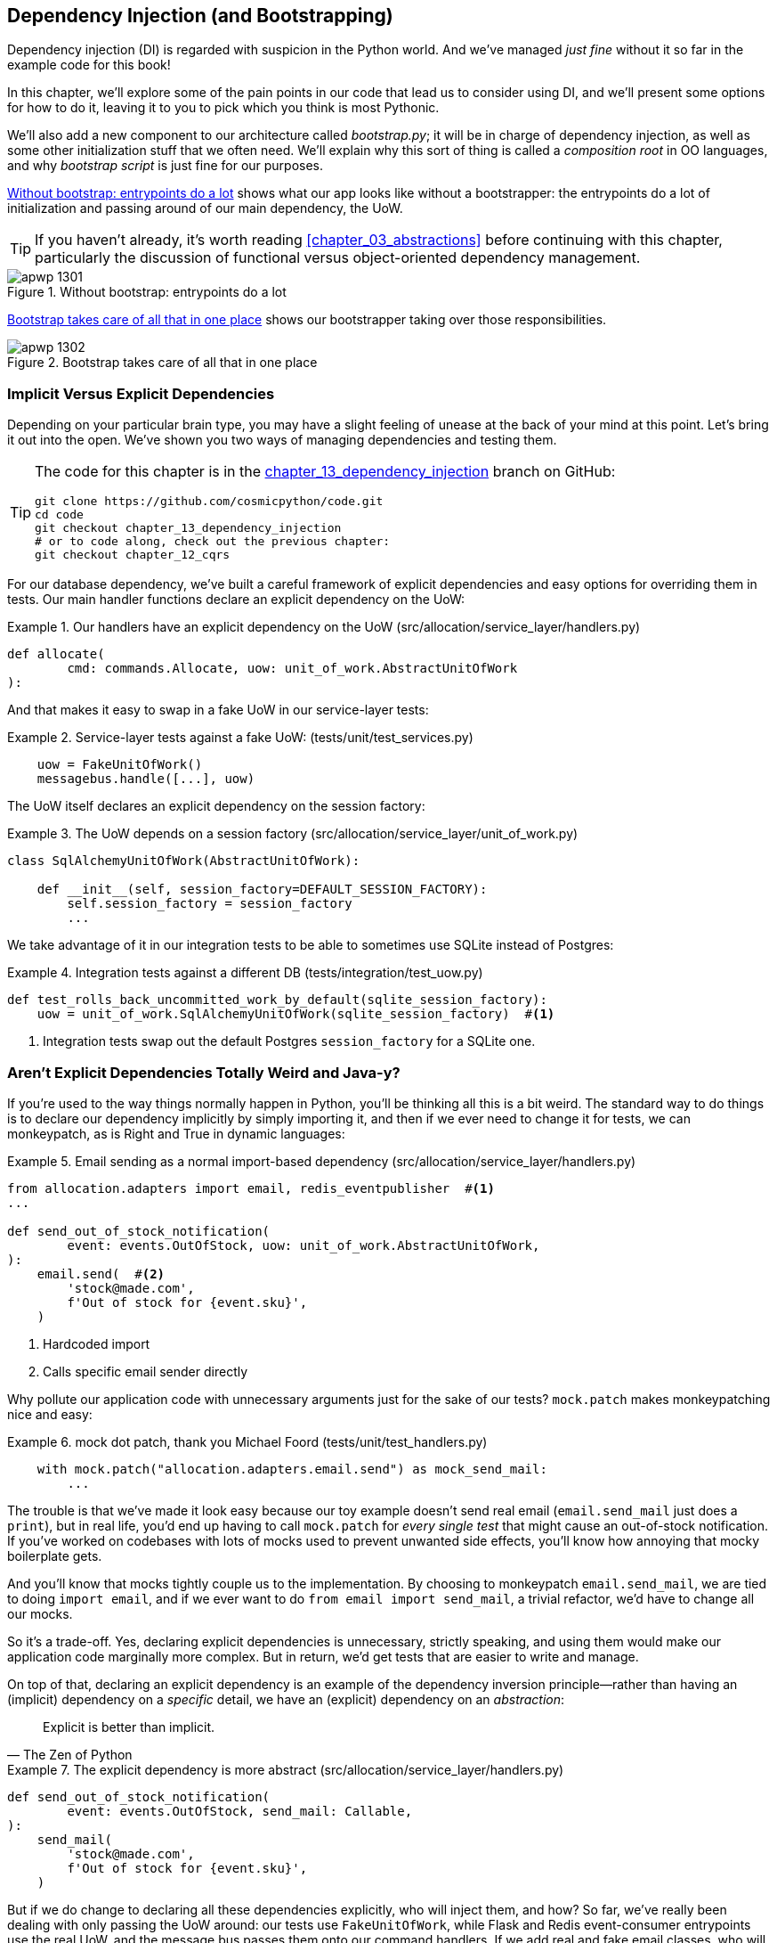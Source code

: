 [[chapter_13_dependency_injection]]
== Dependency Injection (and Bootstrapping)

Dependency injection (DI) is regarded with suspicion in the Python world.  And
we've managed _just fine_ without it so far in the example code for this
book!((("dependency injection", id="ix_DI")))

In this chapter, we'll explore some of the pain points in our code
that lead us to consider using DI, and we'll present some options
for how to do it, leaving it to you to pick which you think is most Pythonic.

We'll also add a new ((("bootstrapping")))component to our architecture called __bootstrap.py__;
it will be in charge of dependency injection, as well as some other initialization
stuff that we often need.  We'll explain why this sort of thing is called
a _composition root_ in OO languages, and why _bootstrap script_ is just fine
for our purposes.((("composition root")))

<<bootstrap_chapter_before_diagram>> shows what our app looks like without
a bootstrapper: the entrypoints do a lot of initialization and passing around
of our main dependency, the UoW.

[TIP]
====
If you haven't already, it's worth reading <<chapter_03_abstractions>>
    before continuing with this chapter, particularly the discussion of
    functional versus object-oriented dependency management.
====

[[bootstrap_chapter_before_diagram]]
.Without bootstrap: entrypoints do a lot
image::images/apwp_1301.png[]

<<bootstrap_chapter_after_diagram>> shows our bootstrapper taking over those
responsibilities.

[[bootstrap_chapter_after_diagram]]
.Bootstrap takes care of all that in one place
image::images/apwp_1302.png[]


=== Implicit Versus Explicit Dependencies

Depending on your particular brain type, you may have a slight
feeling of unease at the back of your mind at this point.((("dependency injection", "implicit versus explicit dependencies")))  Let's bring it out
into the open. We've shown you two ways of managing
dependencies and testing them.

[TIP]
====
The code for this chapter is in the
https://github.com/cosmicpython/code/tree/chapter_13_dependency_injection[chapter_13_dependency_injection] branch on GitHub:

----
git clone https://github.com/cosmicpython/code.git
cd code
git checkout chapter_13_dependency_injection
# or to code along, check out the previous chapter:
git checkout chapter_12_cqrs
----
====


For our database dependency, we've built a careful framework of explicit
dependencies and easy options for overriding them in tests. Our main handler
functions declare an explicit dependency on the UoW:

[[existing_handler]]
.Our handlers have an explicit dependency on the UoW (src/allocation/service_layer/handlers.py)
====
[source,python]
[role="existing"]
----
def allocate(
        cmd: commands.Allocate, uow: unit_of_work.AbstractUnitOfWork
):
----
====

And that makes it easy to swap in a fake UoW in our
service-layer tests:

[[existing_services_test]]
.Service-layer tests against a fake UoW: (tests/unit/test_services.py)
====
[source,python]
[role="skip"]
----
    uow = FakeUnitOfWork()
    messagebus.handle([...], uow)
----
====


The UoW itself declares an explicit dependency on the session factory:


[[existing_uow]]
.The UoW depends on a session factory (src/allocation/service_layer/unit_of_work.py)
====
[source,python]
[role="existing"]
----
class SqlAlchemyUnitOfWork(AbstractUnitOfWork):

    def __init__(self, session_factory=DEFAULT_SESSION_FACTORY):
        self.session_factory = session_factory
        ...
----
====

We take advantage of it in our integration tests to be able to sometimes use SQLite
instead of Postgres:

[[existing_integration_test]]
.Integration tests against a different DB (tests/integration/test_uow.py)
====
[source,python]
[role="existing"]
----
def test_rolls_back_uncommitted_work_by_default(sqlite_session_factory):
    uow = unit_of_work.SqlAlchemyUnitOfWork(sqlite_session_factory)  #<1>
----
====

<1> Integration tests swap out the default Postgres `session_factory` for a
    SQLite one.



=== Aren't Explicit Dependencies Totally Weird and Java-y?

If you're used to the way things normally happen in Python, you'll be thinking
all this is a bit weird.((("dependency injection", "explicit dependencies are better than implicit dependencies")))((("importing dependenies")))  The standard way to do things is to declare our
dependency implicitly by simply importing it, and then if we ever need to
change it for tests, we can monkeypatch, as is Right and True in dynamic
languages:


[[normal_implicit_dependency]]
.Email sending as a normal import-based dependency (src/allocation/service_layer/handlers.py)
====
[source,python]
[role="existing"]
----
from allocation.adapters import email, redis_eventpublisher  #<1>
...

def send_out_of_stock_notification(
        event: events.OutOfStock, uow: unit_of_work.AbstractUnitOfWork,
):
    email.send(  #<2>
        'stock@made.com',
        f'Out of stock for {event.sku}',
    )
----
====

<1> Hardcoded import
<2> Calls specific email sender directly


Why pollute our application code with unnecessary arguments just for the
sake of our ((("mock.patch method")))tests? `mock.patch` makes monkeypatching nice and easy:


[[mocking_is_easy]]
.mock dot patch, thank you Michael Foord (tests/unit/test_handlers.py)
====
[source,python]
[role="existing"]
----
    with mock.patch("allocation.adapters.email.send") as mock_send_mail:
        ...
----
====

The trouble is that we've made it look easy because our toy example doesn't
send real email (`email.send_mail` just does a `print`), but in real life,
you'd end up having to call `mock.patch` for _every single test_ that might
cause an out-of-stock notification. If you've worked on codebases with lots of
mocks used to prevent unwanted side effects, you'll know how annoying that
mocky boilerplate gets.

And you'll know that mocks tightly couple us to the implementation. By
choosing to monkeypatch `email.send_mail`, we are tied to doing `import email`,
and if we ever want to do `from email import send_mail`, a trivial refactor,
we'd have to change all our mocks.

So it's a trade-off. Yes, declaring explicit dependencies is unnecessary,
strictly speaking, and using them would make our application code marginally
more complex. But in return, we'd get tests that are easier to write and
manage.

On top of that, declaring((("dependency inversion principle", "declaring explicit dependency as example of")))((("abstractions", "explicit dependencies are more abstract"))) an explicit dependency is an example of the
dependency inversion principle—rather than having an (implicit) dependency on
a _specific_ detail, we have an (explicit) dependency on an _abstraction_:

[quote, The Zen of Python]
____
Explicit is better than implicit.
____


[[handler_with_explicit_dependency]]
.The explicit dependency is more abstract (src/allocation/service_layer/handlers.py)
====
[source,python]
[role="non-head"]
----
def send_out_of_stock_notification(
        event: events.OutOfStock, send_mail: Callable,
):
    send_mail(
        'stock@made.com',
        f'Out of stock for {event.sku}',
    )
----
====

But if we do change to declaring all these dependencies explicitly, who will
inject them, and how? So far, we've really been dealing with only passing the
UoW around: our tests use `FakeUnitOfWork`, while Flask and Redis event-consumer
entrypoints use the real UoW, and the message bus passes them onto our command
handlers. If we add real and fake email classes, who will create them and
pass them on?

That's extra (duplicated) cruft for Flask, Redis, and our tests. Moreover,
putting all the responsibility for passing dependencies to the right handler
onto the message bus feels like a violation of the SRP.

Instead, we'll((("composition root")))((("bootstrapping", "dependency injection with"))) reach for a pattern called _Composition Root_ (a bootstrap
script to you and me),footnote:[Because Python is not a "pure" OO language, Python developers aren't necessarily used to the concept of needing to _compose_ a set of objects into a working application. We just pick our entrypoint and run code from top to bottom.]
 and we'll do a bit of "manual DI" (dependency injection without a
framework):footnote:[Mark Seemann calls this https://oreil.ly/iGpDL[_Pure DI_] or sometimes _Vanilla DI_.]
. Bootstrapper between entrypoints and message bus
====
----
Flask + Redis
|
| call
V
Bootstrapper:  prepares handlers with correct dependencies injected in
|             (test bootstrapper will use fakes, prod one will use reals)
|
|  pass injected handlers to
V
Messagebus
|
|  dispatches events and commands to injected handlers
|
V
----
====
//TODO: betterify diagram? or just get rid of, in favour of the first?




=== Preparing Handlers: Manual DI with Closures and Partials

One way to turn((("dependency injection", "manual DI with closures or partial functions"))) a function with dependencies into one that's ready to be
called later with those dependencies _already injected_ is to use closures or
partial functions((("closures", "dependency injection using")))((("partial functions", "dependency injection with"))) to compose the function with its dependencies:


[[di_with_partial_functions_examples]]
.Examples of DI using closures or partial functions
====
[source,python]
[role="skip"]
----
# existing allocate function, with abstract uow dependency
def allocate(
        cmd: commands.Allocate, uow: unit_of_work.AbstractUnitOfWork
):
    line = OrderLine(cmd.orderid, cmd.sku, cmd.qty)
    with uow:
        ...

# bootstrap script prepares actual UoW

def bootstrap(..):
    uow = unit_of_work.SqlAlchemyUnitOfWork()

    # then prepares a version of the allocate fn with UoW dependency captured in a closure
    allocate_composed = lambda cmd: allocate(cmd, uow)

    # or, equivalently (this gets you a nicer stack trace)
    def allocate_composed(cmd):
        return allocate(cmd, uow)

    # alternatively with a partial
    import functools
    allocate_composed = functools.partial(allocate, uow=uow)  #<1>

# later at runtime, we can call the partial function, and it will have
# the UoW already bound
allocate_composed(cmd)
----
====

<1> The difference((("closures", "difference from partial functions")))((("partial functions", "difference from closures"))) between closures (lambdas or named functions) and
    `functools.partial` is that the former use
    https://docs.python-guide.org/writing/gotchas/#late-binding-closures[late
    binding of variables], which can be a source of confusion if
    any of the dependencies are mutable.

Here's the same pattern again for the `send_out_of_stock_notification()` handler,
which has different dependencies:

[[partial_functions_2]]
.Another closure and partial functions example
====
[source,python]
[role="skip"]
----
def send_out_of_stock_notification(
        event: events.OutOfStock, send_mail: Callable,
):
    send_mail(
        'stock@made.com',
        ...


# prepare a version of the send_out_of_stock_notification with dependencies
sosn_composed  = lambda event: send_out_of_stock_notification(event, email.send_mail)

...
# later, at runtime:
sosn_composed(event)  # will have email.send_mail already injected in
----
====


=== An Alternative Using Classes

Closures and partial functions will feel familiar to people who've done a bit
of functional programming.((("dependency injection", "using classes")))((("classes, dependency injection using"))) Here's an alternative using classes, which may
appeal to others. It requires rewriting all our handler functions as
classes, though:

[[di_with_classes]]
.DI using classes
====
[source,python]
[role="skip"]
----
# we replace the old `def allocate(cmd, uow)` with:

class AllocateHandler:

    def __init__(self, uow: unit_of_work.AbstractUnitOfWork):  #<2>
        self.uow = uow

    def __call__(self, cmd: commands.Allocate):  #<1>
        line = OrderLine(cmd.orderid, cmd.sku, cmd.qty)
        with self.uow:
            # rest of handler method as before
            ...

# bootstrap script prepares actual UoW
uow = unit_of_work.SqlAlchemyUnitOfWork()

# then prepares a version of the allocate fn with dependencies already injected
allocate = AllocateHandler(uow)

...
# later at runtime, we can call the handler instance, and it will have
# the UoW already injected
allocate(cmd)
----
====

<1> The class is designed to produce a callable function, so it has a
    +++<code>call</code>+++ method.

<2> But we use the +++<code>init</code>+++ to declare the dependencies it
    requires. This sort of thing will feel familiar if you've ever made
    class-based descriptors, or a class-based context manager that takes
    arguments.


Use whichever you and your team feel more comfortable with.((("dependency injection", startref="ix_DI")))


=== A Bootstrap Script


We want our bootstrap((("bootstrapping", "bootstrapping script, capabilities of"))) script to do the following:

1. Declare default dependencies but allow us to override them
2. Do the "init" stuff that we need to get our app started
3. Inject all the dependencies into our handlers
4. Give us back the core object for our app, the message bus

Here's a first cut:


[[bootstrap_script]]
.A bootstrap function (src/allocation/bootstrap.py)
====
[source,python]
[role="non-head"]
----
def bootstrap(
    start_orm: bool = True,  #<1>
    uow: unit_of_work.AbstractUnitOfWork = unit_of_work.SqlAlchemyUnitOfWork(),  #<2>
    send_mail: Callable = email.send,
    publish: Callable = redis_eventpublisher.publish,
) -> messagebus.MessageBus:

    if start_orm:
        orm.start_mappers()  #<1>

    dependencies = {'uow': uow, 'send_mail': send_mail, 'publish': publish}
    injected_event_handlers = {  #<3>
        event_type: [
            inject_dependencies(handler, dependencies)
            for handler in event_handlers
        ]
        for event_type, event_handlers in handlers.EVENT_HANDLERS.items()
    }
    injected_command_handlers = {  #<3>
        command_type: inject_dependencies(handler, dependencies)
        for command_type, handler in handlers.COMMAND_HANDLERS.items()
    }

    return messagebus.MessageBus(  #<4>
        uow=uow,
        event_handlers=injected_event_handlers,
        command_handlers=injected_command_handlers,
    )
----
====

<1> `orm.start_mappers()` is our example of initialization work that needs
    to be done once at the beginning of an app. We also see things like
    setting up the `logging` module.((("object-relational mappers (ORMs)", "orm.start_mappers function")))

<2> We can use the argument defaults to define what the normal/production
    defaults are. It's nice to have them in a single place, but
    sometimes dependencies have some side effects at construction time,
    in which case you might prefer to default them to `None` instead.

<3> We build up our injected versions of the handler mappings by using
    a function called `inject_dependencies()`, which we'll show next.

<4> We return a configured message bus ready for use.

// TODO more examples of init stuff

// IDEA: show option of bootstrapper as class instead?

Here's how we ((("dependency injection", "by inspecting function signatures")))inject dependencies into a handler function by inspecting
it:

[[di_by_inspection]]
.DI by inspecting function signatures (src/allocation/bootstrap.py)
====
[source,python]
----
def inject_dependencies(handler, dependencies):
    params = inspect.signature(handler).parameters  #<1>
    deps = {
        name: dependency
        for name, dependency in dependencies.items()  #<2>
        if name in params
    }
    return lambda message: handler(message, **deps)  #<3>
----
====

<1> We inspect our command/event handler's arguments.
<2> We match them by name to our dependencies.
<3> We inject them as kwargs to produce a partial.


.Even-More-Manual DI with Less Magic
*******************************************************************************
If you're finding the preceding `inspect` code a little harder to grok, this
even simpler version may appeal to you.((("dependency injection", "manual creation of partial functions inline")))

Harry wrote the code for `inject_dependencies()` as a first cut of how to do
"manual" dependency injection, and when he saw it, Bob accused him of
overengineering and writing his own DI framework.((("partial functions", "manually creating inline")))

It honestly didn't even occur to Harry that you could do it any more plainly,
but you can, like this:

// (EJ3) I don't know if I'd even call this DI, it's just straight meta-programming.

[[nomagic_di]]
.Manually creating partial functions inline (src/allocation/bootstrap.py)
====
[source,python]
[role="non-head"]
----
    injected_event_handlers = {
        events.Allocated: [
            lambda e: handlers.publish_allocated_event(e, publish),
            lambda e: handlers.add_allocation_to_read_model(e, uow),
        ],
        events.Deallocated: [
            lambda e: handlers.remove_allocation_from_read_model(e, uow),
            lambda e: handlers.reallocate(e, uow),
        ],
        events.OutOfStock: [
            lambda e: handlers.send_out_of_stock_notification(e, send_mail)
        ]
    }
    injected_command_handlers = {
        commands.Allocate: lambda c: handlers.allocate(c, uow),
        commands.CreateBatch: \
            lambda c: handlers.add_batch(c, uow),
        commands.ChangeBatchQuantity: \
            lambda c: handlers.change_batch_quantity(c, uow),
    }
----
====

Harry says he couldn't even imagine writing out that many lines of code
and having to look up that many function arguments manually.
This is a perfectly viable solution, though, since it's only one
line of code or so per handler you add, and thus not a massive maintenance burden
even if you have dozens of handlers.

Our app is structured in such a way that we always want to do dependency
injection in only one place, the handler functions, so this super-manual solution
and Harry's `inspect()`-based one will both work fine.

If you find yourself wanting to do DI in more things and at different times,
or if ((("dependency chains")))((("dependency injection", "using DI framework")))you ever get into _dependency chains_ (in which your dependencies have their
own dependencies, and so on), you may get some mileage out of a "real" DI
framework.

// IDEA: discuss/define what a DI container is

At MADE, we've used https://pypi.org/project/Inject[Inject] in a few places,
and it's fine, although it makes Pylint unhappy.  You might also check out
https://pypi.org/project/punq[Punq], as written by Bob himself, or the
DRY-Python crew's https://github.com/dry-python/dependencies[dependencies].

*******************************************************************************


=== Message Bus Is Given Handlers at Runtime

Our message bus will no longer be static; it needs to have the already-injected
handlers given to it.((("message bus", "claass given handlers at runtime"))) So we turn it from being a module into a configurable
class:


[[messagebus_as_class]]
.MessageBus as a class (src/allocation/service_layer/messagebus.py)
====
[source,python]
[role="non-head"]
----
class MessageBus:  #<1>

    def __init__(
        self,
        uow: unit_of_work.AbstractUnitOfWork,
        event_handlers: Dict[Type[events.Event], List[Callable]],  #<2>
        command_handlers: Dict[Type[commands.Command], Callable],  #<2>
    ):
        self.uow = uow
        self.event_handlers = event_handlers
        self.command_handlers = command_handlers

    def handle(self, message: Message):  #<3>
        self.queue = [message]  #<4>
        while self.queue:
            message = self.queue.pop(0)
            if isinstance(message, events.Event):
                self.handle_event(message)
            elif isinstance(message, commands.Command):
                self.handle_command(message)
            else:
                raise Exception(f'{message} was not an Event or Command')
----
====

<1> The message bus becomes a class...
<2> ...which is given its already-dependency-injected handlers.
<3> The main `handle()` function is substantially the same, with just a few attributes and methods moved onto `self`.
<4> Using `self.queue` like this is not thread-safe, which might
    be a problem if you're using threads, because the bus instance is global
    in the Flask app context as we've written it. Just something to watch out for.


What else changes ((("handlers", "event and command handlers in message bus")))((("message bus", "event and command handler logic staying the same")))((("commands", "command handler logic in message bus")))((("event handlers", "in message bus")))in the bus?

[[messagebus_handlers_change]]
.Event and command handler logic stays the same (src/allocation/service_layer/messagebus.py)
====
[source,python]
----
    def handle_event(self, event: events.Event):
        for handler in self.event_handlers[type(event)]:  #<1>
            try:
                logger.debug('handling event %s with handler %s', event, handler)
                handler(event)  #<2>
                self.queue.extend(self.uow.collect_new_events())
            except Exception:
                logger.exception('Exception handling event %s', event)
                continue


    def handle_command(self, command: commands.Command):
        logger.debug('handling command %s', command)
        try:
            handler = self.command_handlers[type(command)]  #<1>
            handler(command)  #<2>
            self.queue.extend(self.uow.collect_new_events())
        except Exception:
            logger.exception('Exception handling command %s', command)
            raise
----
====

<1> `handle_event` and `handle_command` are substantially the same, but instead
    of indexing into a static `EVENT_HANDLERS` or `COMMAND_HANDLERS` dict, they
    use the versions on `self`.

<2> Instead of passing a UoW into the handler, we expect the handlers
    to already have all their dependencies, so all they need is a single argument,
    the specific event or command.


=== Using Bootstrap in Our Entrypoints

In our application's entrypoints, we now((("bootstrapping", "using in entrypoints")))((("Flask framework", "calling bootstrap in entrypoints"))) just call `bootstrap.bootstrap()`
and get a message bus that's ready to go, rather than configuring a UoW and the
rest of it:

[[flask_calls_bootstrap]]
.Flask calls bootstrap (src/allocation/entrypoints/flask_app.py)
====
[source,diff]
----
-from allocation import views
+from allocation import bootstrap, views

 app = Flask(__name__)
-orm.start_mappers()  #<1>
+bus = bootstrap.bootstrap()


 @app.route("/add_batch", methods=['POST'])
@@ -19,8 +16,7 @@ def add_batch():
     cmd = commands.CreateBatch(
         request.json['ref'], request.json['sku'], request.json['qty'], eta,
     )
-    uow = unit_of_work.SqlAlchemyUnitOfWork()  #<2>
-    messagebus.handle(cmd, uow)
+    bus.handle(cmd)  #<3>
     return 'OK', 201

----
====

<1> We no longer need to call `start_orm()`; the bootstrap script's initialization
    stages will do that.

<2> We no longer need to explicitly build a particular type of UoW; the bootstrap
    script defaults take care of it.

<3> And our message bus is now a specific instance rather than the global module.footnote:[
    However, it's still a global in the `flask_app` module scope, if that makes sense. This
    may cause problems if you ever find yourself wanting to test your Flask app
    in-process by using the Flask Test Client instead of using Docker as we do.
    It's worth researching https://oreil.ly/_a6Kl[Flask app factories]
    if you get into this.]


=== Initializing DI in Our Tests

In tests, we can use `bootstrap.bootstrap()` with overridden defaults to get a
custom message bus.((("message bus", "getting custom with overridden bootstrap defaults")))((("bootstrapping", "initializing dependency injection in tests")))((("testing", "integration test for overriding bootstrap defaults"))) Here's an example in an integration test:


[[bootstrap_view_tests]]
.Overriding bootstrap defaults (tests/integration/test_views.py)
====
[source,python]
[role="non-head"]
----
@pytest.fixture
def sqlite_bus(sqlite_session_factory):
    bus = bootstrap.bootstrap(
        start_orm=True,  #<1>
        uow=unit_of_work.SqlAlchemyUnitOfWork(sqlite_session_factory),  #<2>
        send_mail=lambda *args: None,  #<3>
        publish=lambda *args: None,  #<3>
    )
    yield bus
    clear_mappers()

def test_allocations_view(sqlite_bus):
    sqlite_bus.handle(commands.CreateBatch('sku1batch', 'sku1', 50, None))
    sqlite_bus.handle(commands.CreateBatch('sku2batch', 'sku2', 50, date.today()))
    ...
    assert views.allocations('order1', sqlite_bus.uow) == [
        {'sku': 'sku1', 'batchref': 'sku1batch'},
        {'sku': 'sku2', 'batchref': 'sku2batch'},
    ]
----
====

<1> We do still want to start the ORM...
<2> ...because we're going to use a real UoW, albeit with an in-memory database.
<3> But we don't need to send email or publish, so we make those noops.


In our unit tests, in ((("testing", "unit test for bootstrap")))contrast, we can reuse our `FakeUnitOfWork`:

[[bootstrap_tests]]
.Bootstrap in unit test (tests/unit/test_handlers.py)
====
[source,python]
[role="non-head"]
----
def bootstrap_test_app():
    return bootstrap.bootstrap(
        start_orm=False,  #<1>
        uow=FakeUnitOfWork(),  #<2>
        send_mail=lambda *args: None,  #<3>
        publish=lambda *args: None,  #<3>
    )
----
====

<1> No need to start the ORM...
<2> ...because the fake UoW doesn't use one.
<3> We want to fake out our email and Redis adapters too.


So that gets rid of a little duplication, and we've moved a bunch
of setup and sensible defaults into a single place.


.Exercise for the Reader 1
**********************************************************************
Change all the handlers to being classes as per <<di_with_classes>>,
and amend the bootstrapper's DI code as appropriate.  This will let you
know whether you prefer the functional approach or the class-based approach when
it comes to your own projects.
**********************************************************************


=== Building an Adapter "Properly": A Worked Example

To really get a feel((("adapters", "building adapter and doing dependency injection for it", id="ix_adapDI"))) for how it all works, let's work through an example of how
you might "properly" build an adapter and do dependency injection for it.

At the moment, we have two types of dependencies:

[[two_types_of_dependency]]
.Two types of dependencies (src/allocation/service_layer/messagebus.py)
====
[source,python]
[role="skip"]
----
    uow: unit_of_work.AbstractUnitOfWork,  #<1>
    send_mail: Callable,  #<2>
    publish: Callable,  #<2>
----
====

<1> The UoW has an abstract base class. This is the heavyweight
    option for declaring and managing your external dependency.
    We'd use this for the case when the dependency is relatively complex.

<2> Our email sender and pub/sub publisher are defined
    as functions. This works just fine for simple dependencies.

Here are some of the things we find ourselves injecting at work:

* An S3 filesystem client
* A key/value store client
* A `requests` session object

Most of these will have more-complex APIs that you can't capture
as a single function: read and write, GET and POST, and so on.

Even though it's simple, let's use `send_mail` as an example to talk
through how you might define a more complex dependency.


==== Define the Abstract and Concrete Implementations

We'll imagine a more generic notifications API.((("adapters", "building adapter and doing dependency injection for it", "defining abstract and concrete implementations")))((("abstract base classes (ABCs)", "defining for notifications"))) Could be
email, could be SMS, could be Slack posts one day.


[[notifications_dot_py]]
.An ABC and a concrete implementation (src/allocation/adapters/notifications.py)
====
[source,python]
----
class AbstractNotifications(abc.ABC):

    @abc.abstractmethod
    def send(self, destination, message):
        raise NotImplementedError

...

class EmailNotifications(AbstractNotifications):

    def __init__(self, smtp_host=DEFAULT_HOST, port=DEFAULT_PORT):
        self.server = smtplib.SMTP(smtp_host, port=port)
        self.server.noop()

    def send(self, destination, message):
        msg = f'Subject: allocation service notification\n{message}'
        self.server.sendmail(
            from_addr='allocations@example.com',
            to_addrs=[destination],
            msg=msg
        )
----
====


We change the dependency((("bootstrapping", "changing notifications dependency in bootstrap script"))) in the bootstrap script:

[[notifications_in_bus]]
.Notifications in message bus (src/allocation/bootstrap.py)
====
[source,diff]
[role="skip"]
----
 def bootstrap(
     start_orm: bool = True,
     uow: unit_of_work.AbstractUnitOfWork = unit_of_work.SqlAlchemyUnitOfWork(),
-    send_mail: Callable = email.send,
+    notifications: AbstractNotifications = EmailNotifications(),
     publish: Callable = redis_eventpublisher.publish,
 ) -> messagebus.MessageBus:
----
====


==== Make a Fake Version for Your Tests

We work through and define((("faking", "FakeNotifications for unit testing"))) a fake version for unit testing:


[[fake_notifications]]
.Fake notifications (tests/unit/test_handlers.py)
====
[source,python]
----
class FakeNotifications(notifications.AbstractNotifications):

    def __init__(self):
        self.sent = defaultdict(list)  # type: Dict[str, List[str]]

    def send(self, destination, message):
        self.sent[destination].append(message)
...
----
====

And we use it in our tests:

[[test_with_fake_notifs]]
.Tests change slightly (tests/unit/test_handlers.py)
====
[source,python]
----
    def test_sends_email_on_out_of_stock_error(self):
        fake_notifs = FakeNotifications()
        bus = bootstrap.bootstrap(
            start_orm=False,
            uow=FakeUnitOfWork(),
            notifications=fake_notifs,
            publish=lambda *args: None,
        )
        bus.handle(commands.CreateBatch("b1", "POPULAR-CURTAINS", 9, None))
        bus.handle(commands.Allocate("o1", "POPULAR-CURTAINS", 10))
        assert fake_notifs.sent['stock@made.com'] == [
            f"Out of stock for POPULAR-CURTAINS",
        ]
----
====


==== Figure Out How to Integration Test the Real Thing

Now we test the real thing, usually with an end-to-end or integration
test.  We've used https://github.com/mailhog/MailHog[MailHog] as a
real-ish email((("Docker dev environment", "with real rake email server"))) server for our Docker dev environment:


[[docker_compose_with_mailhog]]
.Docker-compose config with real fake email server (docker-compose.yml)
====
[source,yaml]
----
version: "3"

services:

  redis_pubsub:
    build:
      context: .
      dockerfile: Dockerfile
    image: allocation-image
    ...

  api:
    image: allocation-image
    ...

  postgres:
    image: postgres:9.6
    ...

  redis:
    image: redis:alpine
    ...

  mailhog:
    image: mailhog/mailhog
    ports:
      - "11025:1025"
      - "18025:8025"
----
====


In our integration((("bootstrapping", "using to build message bus that talks to real notification class"))) tests, we use the real `EmailNotifications` class,
talking to the MailHog server in the Docker cluster:


[[integration_test_email]]
.Integration test for email (tests/integration/test_email.py)
====
[source,python]
----
@pytest.fixture
def bus(sqlite_session_factory):
    bus = bootstrap.bootstrap(
        start_orm=True,
        uow=unit_of_work.SqlAlchemyUnitOfWork(sqlite_session_factory),
        notifications=notifications.EmailNotifications(),  #<1>
        publish=lambda *args: None,
    )
    yield bus
    clear_mappers()


def get_email_from_mailhog(sku):  #<2>
    host, port = map(config.get_email_host_and_port().get, ['host', 'http_port'])
    all_emails = requests.get(f'http://{host}:{port}/api/v2/messages').json()
    return next(m for m in all_emails['items'] if sku in str(m))


def test_out_of_stock_email(bus):
    sku = random_sku()
    bus.handle(commands.CreateBatch('batch1', sku, 9, None))  #<3>
    bus.handle(commands.Allocate('order1', sku, 10))
    email = get_email_from_mailhog(sku)
    assert email['Raw']['From'] == 'allocations@example.com'  #<4>
    assert email['Raw']['To'] == ['stock@made.com']
    assert f'Out of stock for {sku}' in email['Raw']['Data']
----
====

<1> We use our bootstrapper to build a message bus that talks to the
    real notifications class.
<2> We figure out how to fetch emails from our "real" email server.
<3> We use the bus to do our test setup.
<4> Against all the odds, this actually worked, pretty much at the first go!


And that's it really.

[role="less_space nobreakinside"]
.DI and Bootstrap Recap
****
* Once you have more than one adapter, you'll start to feel a lot of pain
  from passing dependencies around((("bootstrapping", "dependency injection and bootstrap recap")))((("dependency injection", "recap of DI and bootstrap"))) manually, unless you do some kind of
  _dependency injection._

* Setting up dependency injection is just one of many typical
  setup/initialization activities that you need to do just once when starting
  your app.  Putting this all together into a _bootstrap script_ is often a
  good idea.

* The bootstrap script is also good as a place to provide sensible default
  configuration for your adapters, and as a single place to override those
  adapters with fakes for your tests.

* A dependency injection framework can be useful if you find yourself
  needing to do DI at multiple levels—if you have chained dependencies
  of components that all need DI, for example.

* This chapter also presented a worked example of changing an implicit/simple
  dependency into a "proper" adapter, factoring out an ABC, defining its real
  and fake implementations, and thinking through integration testing.
****

In summary:

1. Define your API using an ABC.
2. Implement the real thing.
3. Build a fake and use it for unit/service-layer/handler tests.
4. Find a less fake version you can put into your Docker environment.
5. Test the less fake "real" thing.
6. Profit!((("adapters", "defining adapter and doing dependency injection for it", startref="ix_adapDI")))

// TODO this isn't really in the right TDD order is it?

[role="less_space nobreakinside"]
.Exercise for the Reader 2
******************************************************************************

You could do two things ((("adapters", "exercise for the reader")))for practice regarding adapters:

1. Try swapping out our notifications from email to SMS
    notifications using Twilio, for example, or Slack notifications.  Can you find
    a good equivalent to MailHog for integration testing?

2. In a similar way to what we did moving from `send_mail` to a `Notifications`
    class, try refactoring our `redis_eventpublisher` that is currently just
    a `Callable` to some sort of more formal adapter/base class/protocol.

******************************************************************************

// TODO: tradeoffs?
